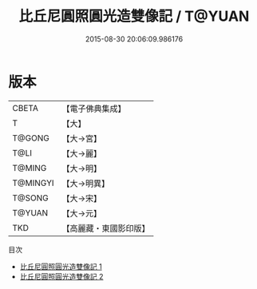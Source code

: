 #+TITLE: 比丘尼圓照圓光造雙像記 / T@YUAN

#+DATE: 2015-08-30 20:06:09.986176
* 版本
 |     CBETA|【電子佛典集成】|
 |         T|【大】     |
 |    T@GONG|【大→宮】   |
 |      T@LI|【大→麗】   |
 |    T@MING|【大→明】   |
 |  T@MINGYI|【大→明異】  |
 |    T@SONG|【大→宋】   |
 |    T@YUAN|【大→元】   |
 |       TKD|【高麗藏・東國影印版】|
目次
 - [[file:KR6h0005_001.txt][比丘尼圓照圓光造雙像記 1]]
 - [[file:KR6h0005_002.txt][比丘尼圓照圓光造雙像記 2]]
